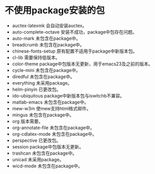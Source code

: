 #+STARTUP: showeverything
* 不使用package安装的包
  + auctex-latexmk
    会自动安装auctex。
  + auto-complete-octave
    安装不成功，package中包存在问题。
  + auto-mark
    未包含在package中。
  + breadcrumb
    未包含在package中。
  + chinese-fonts-setup
    原有配置不适用于package中新版本包。
  + cl-lib
    需要保持低版本。
  + color-theme
    package中包版本无更新，用于emacs23及之前的版本。
  + cycle-mini
    未包含在package中。
  + diredful
    未包含在package中。
  + everything
    未采用package。
  + helm-pinyin
    已更改包。
  + ido-ubiquitous
    package中新版本包与iswitchb不兼容。
  + matlab-emacs
    未包含在package中。
  + mew-w3m
    使mew支持html格式邮件。
  + mingus
    未包含在package中。
  + org
    版本需要。
  + org-annotate-file
    未包含在package中。
  + org-cdlatex-mode
    未包含在package中。
  + perspective
    已更改包。
  + session
    package中包版本无更新。
  + trashcan
    未包含在package中。
  + unicad
    未采用package。
  + wicd-mode
    未包含在package中。
